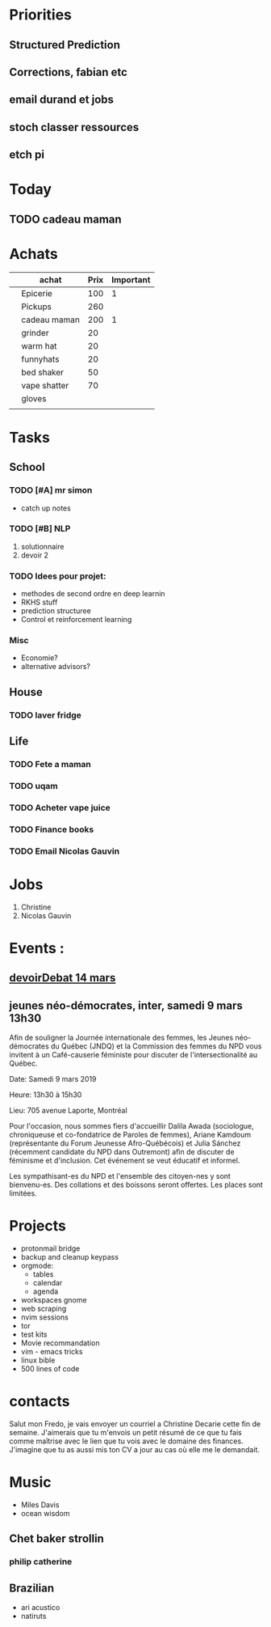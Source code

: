 * Priorities
** Structured Prediction
** Corrections, fabian etc
** email durand et jobs
** stoch classer ressources
** etch pi



* Today
  
** TODO cadeau maman 

* Achats

#+Name: achats
|---+--------------+------+-----------|
|   | achat        | Prix | Important |
|---+--------------+------+-----------|
|   | Epicerie     |  100 |         1 |
|   | Pickups      |  260 |           |
|   | cadeau maman |  200 |         1 |
|   | grinder      |   20 |           |
|   | warm hat     |   20 |           |
|   | funnyhats    |   20 |           |
|   | bed shaker   |   50 |           |
|   | vape shatter |   70 |           |
|   | gloves       |      |           |
|   |              |      |           |
|---+--------------+------+-----------|


* Tasks

** School


*** TODO [#A] mr simon

    - catch up notes

*** TODO [#B] NLP
   1) solutionnaire
   2) devoir 2

*** TODO Idees pour projet:
    - methodes de second ordre en deep learnin
    - RKHS stuff
    - prediction structuree 
    - Control et reinforcement learning

*** Misc
    - Economie?
    - alternative advisors?


** House
*** TODO laver fridge
   
** Life
*** TODO Fete a maman
*** TODO uqam
*** TODO Acheter vape juice
*** TODO Finance books
*** TODO Email Nicolas Gauvin


* Jobs
   CLOSED: [2019-02-24 Sun 05:50]
   1. Christine
   2. Nicolas Gauvin
      

* Events :
** [[https://www.eventbrite.ca/e/billets-le-devoir-de-debattre-art-vivant-public-absent-58022595144?utm_campaign=50cfc04e9c-EMAIL_CAMPAIGN_2019_03_04_10_05&utm_medium=email&utm_source=Concours%252C+privil%25C3%25A8ges+et+offres+sp%25C3%25A9ciales&utm_term=0_60a4392a9e-50cfc04e9c-115268361%20][devoirDebat 14 mars]] 
** jeunes néo-démocrates, inter, samedi 9 mars 13h30 
      Afin de souligner la Journée internationale des femmes, les Jeunes
      néo-démocrates du Québec (JNDQ) et la Commission des femmes du NPD vous
      invitent à un Café-causerie féministe pour discuter de l'intersectionalité
      au Québec.

      Date: Samedi 9 mars 2019

      Heure: 13h30 à 15h30

      Lieu: 705 avenue Laporte, Montréal

      Pour l'occasion, nous sommes fiers d'accueillir Dalila Awada (sociologue,
      chroniqueuse et co-fondatrice de Paroles de femmes), Ariane Kamdoum
      (représentante du Forum Jeunesse Afro-Québécois) et Julia Sánchez
      (récemment candidate du NPD dans Outremont) afin de discuter de féminisme
      et d'inclusion. Cet événement se veut éducatif et informel.

      Les sympathisant-es du NPD et l'ensemble des citoyen-nes y sont
      bienvenu-es. Des collations et des boissons seront offertes. Les places
      sont limitées.


* Projects

    - protonmail bridge
    - backup and cleanup keypass
    - orgmode:
      + tables
      + calendar
      + agenda
    - workspaces gnome
    - web scraping
    - nvim sessions
    - tor
    - test kits
    - Movie recommandation
    - vim - emacs tricks
    - linux bible
    - 500 lines of code

* contacts 
Salut mon Fredo, je vais envoyer un courriel a Christine Decarie cette fin
de semaine. J'aimerais que tu m'envois un petit résumé de ce que tu fais
comme maîtrise avec le lien que tu vois avec le domaine des finances.
J'imagine que tu as aussi mis ton CV a jour au cas où elle me le demandait.





* Music
- Miles Davis
- ocean wisdom


** Chet baker strollin
*** philip catherine
** Brazilian
- ari acustico
- natiruts
